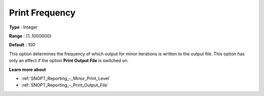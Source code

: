 .. _SNOPT_Reporting_-_Print_Frequency:


Print Frequency
===============



**Type** :	Integer	

**Range** :	{1..1000000}	

**Default** :	100	



This option determines the frequency of which output for minor iterations is written to the output file. This option has only an effect if the option **Print Output File**  is switched on. 



**Learn more about** 

*	:ref:`SNOPT_Reporting_-_Minor_Print_Level`  
*	:ref:`SNOPT_Reporting_-_Print_Output_File`  
